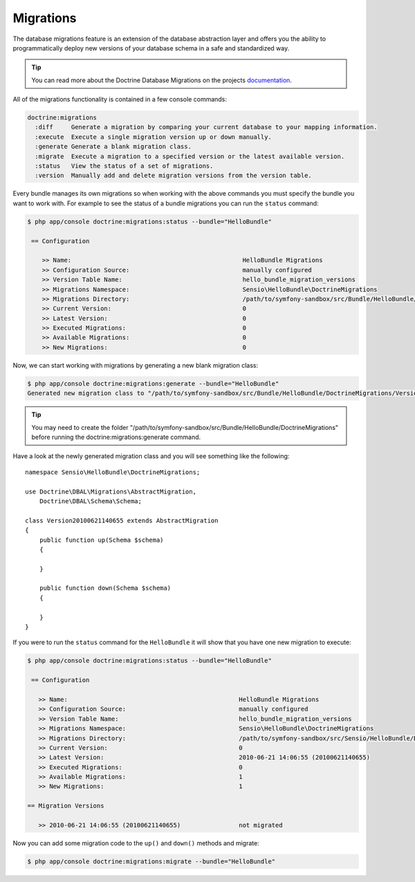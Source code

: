 .. index::
   pair: Doctrine; Migrations

Migrations
==========

The database migrations feature is an extension of the database abstraction
layer and offers you the ability to programmatically deploy new versions of
your database schema in a safe and standardized way.

.. tip::

    You can read more about the Doctrine Database Migrations on the projects
    `documentation`_.

All of the migrations functionality is contained in a few console commands:

.. code-block:: bash

    doctrine:migrations
      :diff     Generate a migration by comparing your current database to your mapping information.
      :execute  Execute a single migration version up or down manually.
      :generate Generate a blank migration class.
      :migrate  Execute a migration to a specified version or the latest available version.
      :status   View the status of a set of migrations.
      :version  Manually add and delete migration versions from the version table.

Every bundle manages its own migrations so when working with the above commands
you must specify the bundle you want to work with. For example to see the
status of a bundle migrations you can run the ``status`` command:

.. code-block:: bash

    $ php app/console doctrine:migrations:status --bundle="HelloBundle"

     == Configuration

        >> Name:                                               HelloBundle Migrations
        >> Configuration Source:                               manually configured
        >> Version Table Name:                                 hello_bundle_migration_versions
        >> Migrations Namespace:                               Sensio\HelloBundle\DoctrineMigrations
        >> Migrations Directory:                               /path/to/symfony-sandbox/src/Bundle/HelloBundle/DoctrineMigrations
        >> Current Version:                                    0
        >> Latest Version:                                     0
        >> Executed Migrations:                                0
        >> Available Migrations:                               0
        >> New Migrations:                                     0

Now, we can start working with migrations by generating a new blank migration
class:

.. code-block:: bash

    $ php app/console doctrine:migrations:generate --bundle="HelloBundle"
    Generated new migration class to "/path/to/symfony-sandbox/src/Bundle/HelloBundle/DoctrineMigrations/Version20100621140655.php"

.. tip::

    You may need to create the folder "/path/to/symfony-sandbox/src/Bundle/HelloBundle/DoctrineMigrations" before running the doctrine:migrations:generate command.

Have a look at the newly generated migration class and you will see something
like the following::

    namespace Sensio\HelloBundle\DoctrineMigrations;

    use Doctrine\DBAL\Migrations\AbstractMigration,
        Doctrine\DBAL\Schema\Schema;

    class Version20100621140655 extends AbstractMigration
    {
        public function up(Schema $schema)
        {

        }

        public function down(Schema $schema)
        {

        }
    }

If you were to run the ``status`` command for the ``HelloBundle`` it will show
that you have one new migration to execute:

.. code-block:: bash

    $ php app/console doctrine:migrations:status --bundle="HelloBundle"

     == Configuration

       >> Name:                                               HelloBundle Migrations
       >> Configuration Source:                               manually configured
       >> Version Table Name:                                 hello_bundle_migration_versions
       >> Migrations Namespace:                               Sensio\HelloBundle\DoctrineMigrations
       >> Migrations Directory:                               /path/to/symfony-sandbox/src/Sensio/HelloBundle/DoctrineMigrations
       >> Current Version:                                    0
       >> Latest Version:                                     2010-06-21 14:06:55 (20100621140655)
       >> Executed Migrations:                                0
       >> Available Migrations:                               1
       >> New Migrations:                                     1

    == Migration Versions

       >> 2010-06-21 14:06:55 (20100621140655)                not migrated

Now you can add some migration code to the ``up()`` and ``down()`` methods and
migrate:

.. code-block:: bash

    $ php app/console doctrine:migrations:migrate --bundle="HelloBundle"

.. _documentation: http://www.doctrine-project.org/projects/migrations/2.0/docs/en
